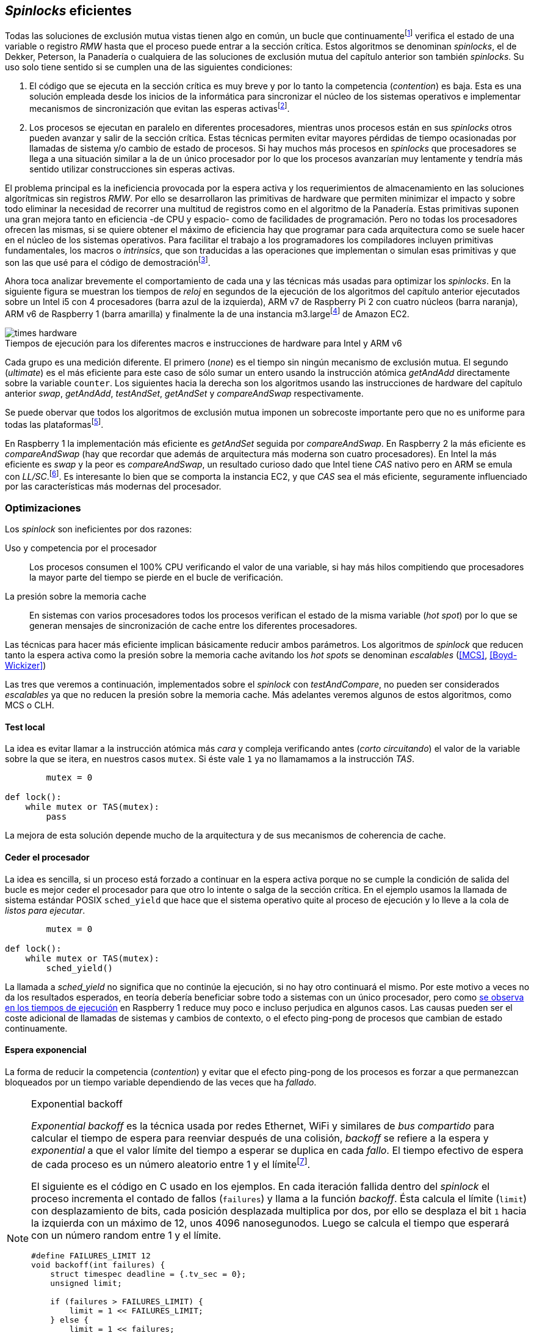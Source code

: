 [[spinlocks]]
== _Spinlocks_ eficientes
Todas las soluciones de exclusión mutua vistas tienen algo en común, un bucle que continuamentefootnote:[Es decir, en espera activa.] verifica el estado de una variable o registro _RMW_ hasta que el proceso puede entrar a la sección crítica. Estos algoritmos se denominan _spinlocks_, el de Dekker, Peterson, la Panadería o cualquiera de las soluciones de exclusión mutua del capítulo anterior son también _spinlocks_. Su uso solo tiene sentido si se cumplen una de las siguientes condiciones:

. El código que se ejecuta en la sección crítica es muy breve y por lo tanto la competencia (_contention_) es baja. Esta es una solución empleada desde los inicios de la informática para sincronizar el núcleo de los sistemas operativos e implementar mecanismos de sincronización que evitan las esperas activasfootnote:[Los que veremos en los capítules siguientes.].

. Los procesos se ejecutan en paralelo en diferentes procesadores, mientras unos procesos están en sus _spinlocks_ otros pueden avanzar y salir de la sección crítica. Estas técnicas permiten evitar mayores pérdidas de tiempo ocasionadas por llamadas de sistema y/o cambio de estado de procesos. Si hay muchos más procesos en _spinlocks_ que procesadores se llega a una situación similar a la de un único procesador por lo que los procesos avanzarían muy lentamente y tendría más sentido utilizar construcciones sin esperas activas.

El problema principal es la ineficiencia provocada por la espera activa y los requerimientos de almacenamiento en las soluciones algorítmicas sin registros _RMW_. Por ello se desarrollaron las primitivas de hardware que permiten minimizar el impacto y sobre todo eliminar la necesidad de recorrer una multitud de registros como en el algoritmo de la Panadería. Estas primitivas suponen una gran mejora tanto en eficiencia -de CPU y espacio- como de facilidades de programación. Pero no todas los procesadores ofrecen las mismas, si se quiere obtener el máximo de eficiencia hay que programar para cada arquitectura como se suele hacer en el núcleo de los sistemas operativos. Para facilitar el trabajo a los programadores los compiladores incluyen primitivas fundamentales, los macros o _intrinsics_, que son traducidas a las operaciones que implementan o simulan esas primitivas y que son las que usé para el código de demostraciónfootnote:[Salvo el código en ensamblador con ldrex/strex para ARM.].

Ahora toca analizar brevemente el comportamiento de cada una y las técnicas más usadas para optimizar los _spinlocks_. En la siguiente figura se muestran los tiempos de _reloj_ en segundos de la ejecución de los algoritmos del capítulo anterior ejecutados sobre un Intel i5 con 4 procesadores (barra azul de la izquierda), ARM v7 de Raspberry Pi 2 con cuatro núcleos (barra naranja), ARM v6 de Raspberry 1 (barra amarilla) y finalmente la de una instancia m3.largefootnote:[Dos núcleos virtuales.] de Amazon EC2.

[[hardware_times]]
.Tiempos de ejecución para los diferentes macros e instrucciones de hardware para Intel y ARM v6
[caption=""]
image::times-hardware.png[align="center"]

Cada grupo es una medición diferente. El primero (_none_) es el tiempo sin ningún mecanismo de exclusión mutua. El segundo (_ultimate_) es el más eficiente para este caso de sólo sumar un entero usando la instrucción atómica _getAndAdd_ directamente sobre la variable `counter`. Los siguientes hacia la derecha son los algoritmos usando las instrucciones de hardware del capítulo anterior _swap_, _getAndAdd_, _testAndSet_, _getAndSet_ y _compareAndSwap_ respectivamente.

Se puede obervar que todos los algoritmos de exclusión mutua imponen un sobrecoste importante pero que no es uniforme para todas las plataformasfootnote:[En _get&add_ no están los tiempos de la Raspberry 1 y la instancia m3.large porque necesitan mucho tiempo, hasta horas.].

En Raspberry 1 la implementación más eficiente es _getAndSet_ seguida por _compareAndSwap_.
En Raspberry 2 la más eficiente es _compareAndSwap_ (hay que recordar que además de arquitectura más moderna son cuatro procesadores). En Intel la más eficiente es _swap_ y la peor es _compareAndSwap_, un resultado curioso dado que Intel tiene _CAS_ nativo pero en ARM se emula con _LL/SC_.footnote:[También muestra las buenas propiedades de LL/SC.]. Es interesante lo bien que se comporta la instancia EC2, y que _CAS_ sea el más eficiente, seguramente influenciado por las características más modernas del procesador.

=== Optimizaciones
Los _spinlock_ son ineficientes por dos razones:

Uso y competencia por el procesador:: Los procesos consumen el 100% CPU verificando el valor de una variable, si hay más hilos compitiendo que procesadores la mayor parte del tiempo se pierde en el bucle de verificación.

La presión sobre la memoria cache:: En sistemas con varios procesadores todos los procesos verifican el estado de la misma variable (_hot spot_) por lo que se generan mensajes de sincronización de cache entre los diferentes procesadores.

Las técnicas para hacer más eficiente implican básicamente reducir ambos parámetros. Los algoritmos de _spinlock_ que reducen tanto la espera activa como la presión sobre la memoria cache avitando los _hot spots_ se denominan _escalables_ (<<MCS>>, <<Boyd-Wickizer>>)

Las tres que veremos a continuación, implementados sobre el _spinlock_ con _testAndCompare_, no pueden ser considerados _escalables_ ya que no reducen la presión sobre la memoria cache. Más adelantes veremos algunos de estos algoritmos, como MCS o CLH.

==== Test local
La idea es evitar llamar a la instrucción atómica más _cara_ y compleja verificando antes (_corto circuitando_) el valor de la variable sobre la que se itera, en nuestros casos `mutex`. Si éste vale `1` ya no llamamamos a la instrucción _TAS_.

[source]
----
        mutex = 0

def lock():
    while mutex or TAS(mutex):
        pass
----

La mejora de esta solución depende mucho de la arquitectura y de sus mecanismos de coherencia de cache.

==== Ceder el procesador
La idea es sencilla, si un proceso está forzado a continuar en la espera activa porque no se cumple la condición de salida del bucle es mejor ceder el procesador para que otro lo intente o salga de la sección crítica. En el ejemplo usamos la llamada de sistema estándar POSIX `sched_yield` que hace que el sistema operativo quite al proceso de ejecución y lo lleve a la cola de _listos para ejecutar_.
[source]
----
        mutex = 0

def lock():
    while mutex or TAS(mutex):
        sched_yield()
----

La llamada a _sched_yield_ no significa que no continúe la ejecución, si no hay otro continuará el mismo. Por este motivo a veces no da los resultados esperados, en teoría debería beneficiar sobre todo a sistemas con un único procesador, pero como <<execution_times, se observa en los tiempos de ejecución>> en Raspberry 1 reduce muy poco e incluso perjudica en algunos casos. Las causas pueden ser el coste adicional de llamadas de sistemas y cambios de contexto, o el efecto ping-pong de procesos que cambian de estado continuamente.


==== Espera exponencial
La forma de reducir la competencia (_contention_) y evitar que el efecto ping-pong de los procesos es forzar a que permanezcan bloqueados por un tiempo variable dependiendo de las veces que ha _fallado_.


[NOTE]
.Exponential backoff
====
_Exponential backoff_ es la técnica usada por redes Ethernet, WiFi y similares de _bus compartido_ para calcular el tiempo de espera para reenviar después de una colisión, _backoff_ se refiere a la espera y _exponential_ a que el valor límite del tiempo a esperar se duplica en cada _fallo_. El tiempo efectivo de espera de cada proceso es un número aleatorio entre 1 y el límitefootnote:[Se usa un número aleatorio para evitar que todos los procesos reintenten simultáneamente.].

El siguiente es el código en C usado en los ejemplos. En cada iteración fallida dentro del _spinlock_ el proceso incrementa el contado de fallos (`failures`) y llama a la función _backoff_. Ésta calcula el límite (`limit`) con desplazamiento de bits, cada posición desplazada multiplica por dos, por ello se desplaza el bit `1` hacia la izquierda con un máximo de 12, unos 4096 nanosegunodos. Luego se calcula el tiempo que esperará con un número random entre 1 y el límite.


[source,c]
----
#define FAILURES_LIMIT 12
void backoff(int failures) {
    struct timespec deadline = {.tv_sec = 0};
    unsigned limit;

    if (failures > FAILURES_LIMIT) {
        limit = 1 << FAILURES_LIMIT;
    } else {
        limit = 1 << failures;
    }

    deadline.tv_nsec = 1 + rand() % limit;
    clock_nanosleep(CLOCK_REALTIME, 0, &deadline, NULL);
}
----
====


[source]
----
        mutex = 0

def lock():
    failures = 0

    while mutex or TAS(mutex):
        failures += 1
        backoff(failures)
----


[[execution_times]]
==== Tiempos de ejecución

===== Intel i5 cuatro núcleos
image::optimized-intel.png[align="center"]

===== Intel AWS m3.large
image::optimized-m3-large.png[align="center"]

===== ARMv7 Raspberry 2
image::optimized-arm7.png[align="center"]

===== ARMv6 Raspberry 1
image::optimized-arm.png[align="center"]


===== Ticket vs MCS vs CLH
image::ticket-mcs-clh.png[align="center"]

===== Ticket vs MCS vs CLH con sched_yield
image::ticket-mcs-clh-yield.png[align="center"]


Reader-writer: https://jfdube.wordpress.com/2014/01/03/implementing-a-recursive-read-write-spinlock/
https://jfdube.wordpress.com/2014/01/12/optimizing-the-recursive-read-write-spinlock/



(http://nullprogram.com/blog/2014/09/02/ https://github.com/skeeto/lstack)
Common Pitfalls in Writing Lock-Free Algorithms http://blog.memsql.com/common-pitfalls-in-writing-lock-free-algorithms/

Toward generic atomic operations/The C11 memory model http://lwn.net/Articles/509102/

Ticket Spinlocks: http://lwn.net/Articles/267968/
Ticket implementation https://github.com/karthick18/ticket_spinlock/blob/master/spinlock.h



Lightweight Contention Management for
Efficient Compare-and-Swap Operations http://arxiv.org/pdf/1305.5800.pdf

MCSLocks http://lwn.net/Articles/590243/

Improving ticket spinlocks  http://lwn.net/Articles/531254/

http://ftp.cs.rochester.edu/u/scott/papers/2001_PPoPP_Timeout.pdf


==== MCS Spinlock

[[mcs_queue]]
.Cola MCS
image::mcs.png[align="center"]

==== CLH Spinlock

[[clh_queue]]
.Cola CLH
image::clh.png[align="center"]

Agradecimientos a Marc Pampols
